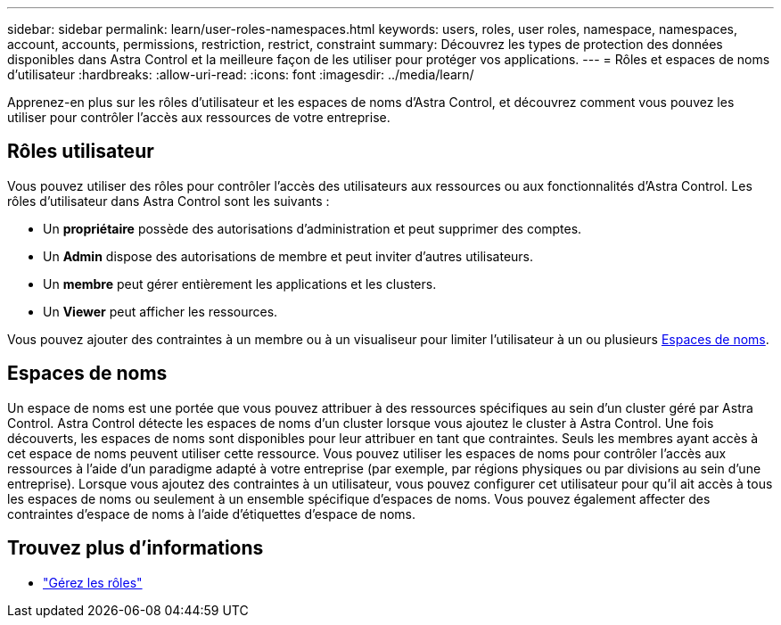 ---
sidebar: sidebar 
permalink: learn/user-roles-namespaces.html 
keywords: users, roles, user roles, namespace, namespaces, account, accounts, permissions, restriction, restrict, constraint 
summary: Découvrez les types de protection des données disponibles dans Astra Control et la meilleure façon de les utiliser pour protéger vos applications. 
---
= Rôles et espaces de noms d'utilisateur
:hardbreaks:
:allow-uri-read: 
:icons: font
:imagesdir: ../media/learn/


[role="lead"]
Apprenez-en plus sur les rôles d'utilisateur et les espaces de noms d'Astra Control, et découvrez comment vous pouvez les utiliser pour contrôler l'accès aux ressources de votre entreprise.



== Rôles utilisateur

Vous pouvez utiliser des rôles pour contrôler l'accès des utilisateurs aux ressources ou aux fonctionnalités d'Astra Control. Les rôles d'utilisateur dans Astra Control sont les suivants :

* Un *propriétaire* possède des autorisations d'administration et peut supprimer des comptes.
* Un *Admin* dispose des autorisations de membre et peut inviter d'autres utilisateurs.
* Un *membre* peut gérer entièrement les applications et les clusters.
* Un *Viewer* peut afficher les ressources.


Vous pouvez ajouter des contraintes à un membre ou à un visualiseur pour limiter l'utilisateur à un ou plusieurs <<Espaces de noms>>.



== Espaces de noms

Un espace de noms est une portée que vous pouvez attribuer à des ressources spécifiques au sein d'un cluster géré par Astra Control. Astra Control détecte les espaces de noms d'un cluster lorsque vous ajoutez le cluster à Astra Control. Une fois découverts, les espaces de noms sont disponibles pour leur attribuer en tant que contraintes. Seuls les membres ayant accès à cet espace de noms peuvent utiliser cette ressource. Vous pouvez utiliser les espaces de noms pour contrôler l'accès aux ressources à l'aide d'un paradigme adapté à votre entreprise (par exemple, par régions physiques ou par divisions au sein d'une entreprise). Lorsque vous ajoutez des contraintes à un utilisateur, vous pouvez configurer cet utilisateur pour qu'il ait accès à tous les espaces de noms ou seulement à un ensemble spécifique d'espaces de noms. Vous pouvez également affecter des contraintes d'espace de noms à l'aide d'étiquettes d'espace de noms.



== Trouvez plus d'informations

* link:../use/manage-roles.html["Gérez les rôles"]

